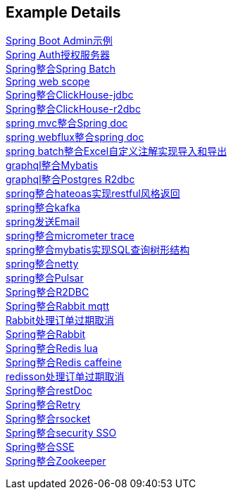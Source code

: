 [[example-details]]
== Example Details

link:spring-admin[Spring Boot Admin示例] +
link:spring-authorization-server/auth-server[Spring Auth授权服务器] +
link:spring-batch[Spring整合Spring Batch] +
link:spring-boot-web-scope[Spring web scope] +
link:spring-clickhouse/spring-clickhouse-jdbc[Spring整合ClickHouse-jdbc] +
link:spring-clickhouse/spring-clickhouse-r2dbc[Spring整合ClickHouse-r2dbc] +
link:spring-doc/spring-doc-mvc[spring mvc整合Spring doc] +
link:spring-doc/spring-doc-webflux[spring webflux整合spring doc] +
link:spring-fastexcel/spring-fastexcel-batch[spring batch整合Excel自定义注解实现导入和导出] +
link:spring-graphql/spring-graphql-mybatis[graphql整合Mybatis] +
link:spring-graphql/spring-graphql-r2dbc[graphql整合Postgres R2dbc] +
link:spring-hateoas[spring整合hateoas实现restful风格返回] +
link:spring-kafka[spring整合kafka] +
link:spring-mail[spring发送Email] +
link:spring-micrometer[spring整合micrometer trace] +
link:spring-mybatis/mybatis-tree[spring整合mybatis实现SQL查询树形结构] +
link:spring-netty[spring整合netty] +
link:spring-pulsar[spring整合Pulsar] +
link:spring-r2dbc[Spring整合R2DBC] +
link:spring-rabbit/rabbitmq-mqtt[Spring整合Rabbit mqtt] +
link:spring-rabbit/rabbitmq-order-expired[Rabbit处理订单过期取消] +
link:spring-rabbit[Spring整合Rabbit] +
link:spring-redis/redis-lua[Spring整合Redis lua] +
link:spring-redis/redis-caffeine[Spring整合Redis caffeine] +
link:spring-redis/redisson-order-expired[redisson处理订单过期取消] +
link:spring-rest-doc[Spring整合restDoc] +
link:spring-retry[Spring整合Retry] +
link:spring-rsocket[Spring整合rsocket] +
link:spring-security/security-sso[Spring整合security SSO] +
link:spring-server-sent-events[Spring整合SSE] +
link:spring-zookeeper[Spring整合Zookeeper] +
